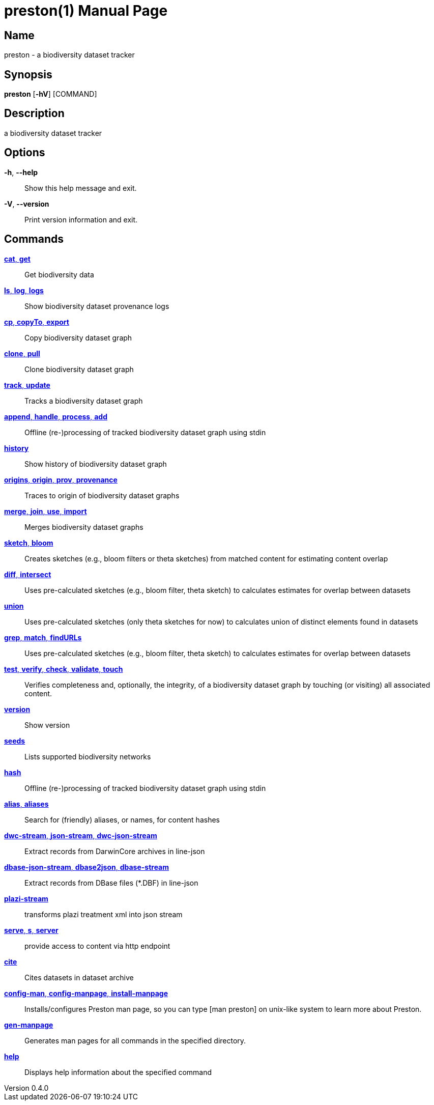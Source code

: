 // tag::picocli-generated-full-manpage[]
// tag::picocli-generated-man-section-header[]
:doctype: manpage
:revnumber: 0.4.0
:manmanual: Preston Manual
:mansource: 0.4.0
:man-linkstyle: pass:[blue R < >]
= preston(1)

// end::picocli-generated-man-section-header[]

// tag::picocli-generated-man-section-name[]
== Name

preston - a biodiversity dataset tracker

// end::picocli-generated-man-section-name[]

// tag::picocli-generated-man-section-synopsis[]
== Synopsis

*preston* [*-hV*] [COMMAND]

// end::picocli-generated-man-section-synopsis[]

// tag::picocli-generated-man-section-description[]
== Description

a biodiversity dataset tracker

// end::picocli-generated-man-section-description[]

// tag::picocli-generated-man-section-options[]
== Options

*-h*, *--help*::
  Show this help message and exit.

*-V*, *--version*::
  Print version information and exit.

// end::picocli-generated-man-section-options[]

// tag::picocli-generated-man-section-arguments[]
// end::picocli-generated-man-section-arguments[]

// tag::picocli-generated-man-section-commands[]
== Commands

xref:preston-cat.adoc[*cat*, *get*]::
  Get biodiversity data

xref:preston-ls.adoc[*ls*, *log*, *logs*]::
  Show biodiversity dataset provenance logs

xref:preston-cp.adoc[*cp*, *copyTo*, *export*]::
  Copy biodiversity dataset graph

xref:preston-clone.adoc[*clone*, *pull*]::
  Clone biodiversity dataset graph

xref:preston-track.adoc[*track*, *update*]::
  Tracks a biodiversity dataset graph

xref:preston-append.adoc[*append*, *handle*, *process*, *add*]::
  Offline (re-)processing of tracked biodiversity dataset graph using stdin

xref:preston-history.adoc[*history*]::
  Show history of biodiversity dataset graph

xref:preston-origins.adoc[*origins*, *origin*, *prov*, *provenance*]::
  Traces to origin of biodiversity dataset graphs

xref:preston-merge.adoc[*merge*, *join*, *use*, *import*]::
  Merges biodiversity dataset graphs

xref:preston-sketch.adoc[*sketch*, *bloom*]::
  Creates sketches (e.g., bloom filters or theta sketches) from matched content for estimating content overlap

xref:preston-diff.adoc[*diff*, *intersect*]::
  Uses pre-calculated sketches (e.g., bloom filter, theta sketch) to calculates estimates for overlap between datasets

xref:preston-union.adoc[*union*]::
  Uses pre-calculated sketches (only theta sketches for now) to calculates union of distinct elements found in datasets

xref:preston-grep.adoc[*grep*, *match*, *findURLs*]::
  Uses pre-calculated sketches (e.g., bloom filter, theta sketch) to calculates estimates for overlap between datasets

xref:preston-test.adoc[*test*, *verify*, *check*, *validate*, *touch*]::
  Verifies completeness and, optionally, the integrity, of a biodiversity dataset graph by touching (or visiting) all associated content.

xref:preston-version.adoc[*version*]::
  Show version

xref:preston-seeds.adoc[*seeds*]::
  Lists supported biodiversity networks

xref:preston-hash.adoc[*hash*]::
  Offline (re-)processing of tracked biodiversity dataset graph using stdin

xref:preston-alias.adoc[*alias*, *aliases*]::
  Search for (friendly) aliases, or names, for content hashes

xref:preston-dwc-stream.adoc[*dwc-stream*, *json-stream*, *dwc-json-stream*]::
  Extract records from DarwinCore archives in line-json

xref:preston-dbase-json-stream.adoc[*dbase-json-stream*, *dbase2json*, *dbase-stream*]::
  Extract records from DBase files (*.DBF) in line-json

xref:preston-plazi-stream.adoc[*plazi-stream*]::
  transforms plazi treatment xml into json stream 

xref:preston-serve.adoc[*serve*, *s*, *server*]::
  provide access to content via http endpoint

xref:preston-cite.adoc[*cite*]::
  Cites datasets in dataset archive

xref:preston-config-man.adoc[*config-man*, *config-manpage*, *install-manpage*]::
  Installs/configures Preston man page, so you can type [man preston] on unix-like system to learn more about Preston. 

xref:preston-gen-manpage.adoc[*gen-manpage*]::
  Generates man pages for all commands in the specified directory.

xref:preston-help.adoc[*help*]::
  Displays help information about the specified command

// end::picocli-generated-man-section-commands[]

// tag::picocli-generated-man-section-exit-status[]
// end::picocli-generated-man-section-exit-status[]

// tag::picocli-generated-man-section-footer[]
// end::picocli-generated-man-section-footer[]

// end::picocli-generated-full-manpage[]
